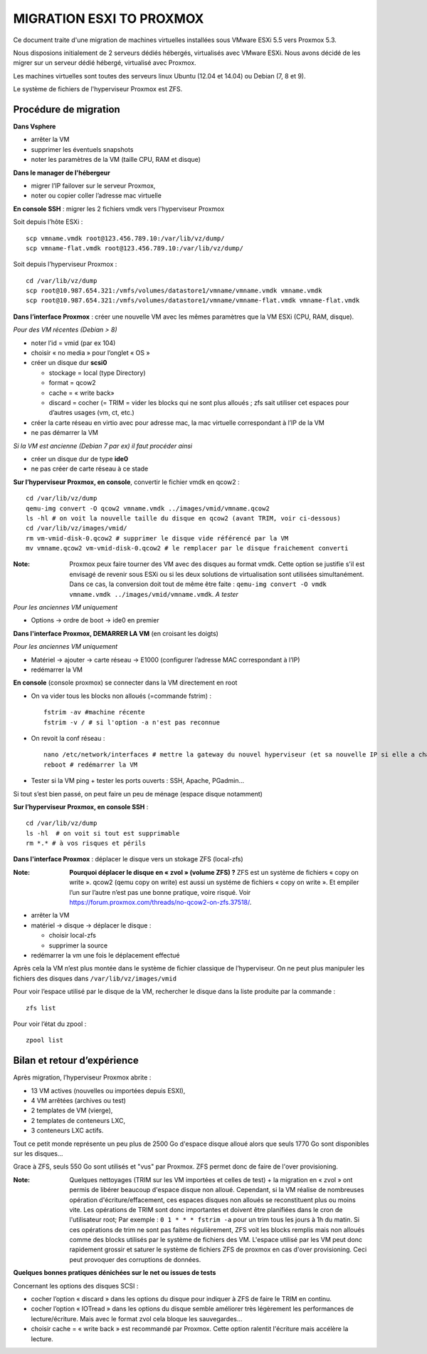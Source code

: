 MIGRATION ESXI TO PROXMOX
=========================

Ce document traite d'une migration de machines virtuelles installées sous VMware ESXi 5.5 vers Proxmox 5.3.

Nous disposions initialement de 2 serveurs dédiés hébergés, virtualisés avec VMware ESXi. Nous avons décidé de les migrer sur un serveur dédié hébergé, virtualisé avec Proxmox.

Les machines virtuelles sont toutes des serveurs linux Ubuntu (12.04 et 14.04) ou Debian (7, 8 et 9).

Le système de fichiers de l'hyperviseur Proxmox est ZFS.

Procédure de migration
----------------------

**Dans Vsphere**

* arrêter la VM 
* supprimer les éventuels snapshots
* noter les paramètres de la VM (taille CPU, RAM et disque)

**Dans le manager de l'hébergeur**

* migrer l’IP failover sur le serveur Proxmox, 
* noter ou copier coller l’adresse mac virtuelle

**En console SSH** : migrer les 2 fichiers vmdk vers l'hyperviseur Proxmox

Soit depuis l’hôte ESXi :
::
    scp vmname.vmdk root@123.456.789.10:/var/lib/vz/dump/
    scp vmname-flat.vmdk root@123.456.789.10:/var/lib/vz/dump/

Soit depuis l’hyperviseur Proxmox :
::
    cd /var/lib/vz/dump
    scp root@10.987.654.321:/vmfs/volumes/datastore1/vmname/vmname.vmdk vmname.vmdk
    scp root@10.987.654.321:/vmfs/volumes/datastore1/vmname/vmname-flat.vmdk vmname-flat.vmdk


**Dans l’interface Proxmox** : créer une nouvelle VM avec les mêmes paramètres que la VM ESXi (CPU, RAM, disque).

*Pour des VM récentes (Debian > 8)*

* noter l’id = vmid (par ex 104)
* choisir « no media » pour l’onglet « OS »
* créer un disque dur **scsi0**

  - stockage = local (type Directory) 
  - format = qcow2 
  - cache = « write back»
  - discard = cocher (= TRIM = vider les blocks qui ne sont plus alloués ; zfs sait utiliser cet espaces pour d’autres usages (vm, ct, etc.)
* créer la carte réseau en virtio avec pour adresse mac, la mac virtuelle correspondant à l’IP de la VM
* ne pas démarrer la VM

*Si la VM est ancienne (Debian 7 par ex) il faut procéder ainsi*

* créer un disque dur de type **ide0**
* ne pas créer de carte réseau à ce stade

**Sur l’hyperviseur Proxmox, en console**, convertir le fichier vmdk en qcow2 :
::
    cd /var/lib/vz/dump
    qemu-img convert -O qcow2 vmname.vmdk ../images/vmid/vmname.qcow2
    ls -hl # on voit la nouvelle taille du disque en qcow2 (avant TRIM, voir ci-dessous)
    cd /var/lib/vz/images/vmid/
    rm vm-vmid-disk-0.qcow2 # supprimer le disque vide référencé par la VM
    mv vmname.qcow2 vm-vmid-disk-0.qcow2 # le remplacer par le disque fraichement converti

:Note:

    Proxmox peux faire tourner des VM avec des disques au format vmdk. Cette option se justifie s'il est envisagé de revenir sous ESXi ou si les deux solutions de virtualisation sont utilisées simultanément. Dans ce cas, la conversion doit tout de même être faite : ``qemu-img convert -O vmdk vmname.vmdk ../images/vmid/vmname.vmdk``. *A tester*

*Pour les anciennes VM uniquement*

* Options → ordre de boot → ide0 en premier

**Dans l'interface Proxmox, DEMARRER LA VM** (en croisant les doigts)

*Pour les anciennes VM uniquement*

* Matériel → ajouter → carte réseau  →  E1000 (configurer l’adresse MAC correspondant à l’IP)
* redémarrer la VM

**En console** (console proxmox) se connecter dans la VM directement en root

* On va vider tous les blocks non alloués (=commande fstrim) :
  ::
    fstrim -av #machine récente
    fstrim -v / # si l'option -a n'est pas reconnue

* On revoit la conf réseau :
  ::
    nano /etc/network/interfaces # mettre la gateway du nouvel hyperviseur (et sa nouvelle IP si elle a changé)
    reboot # redémarrer la VM

* Tester si la VM ping + tester les ports ouverts : SSH, Apache, PGadmin...

Si tout s’est bien passé, on peut faire un peu de ménage (espace disque notamment)

**Sur l’hyperviseur Proxmox, en console SSH** :
::
    cd /var/lib/vz/dump
    ls -hl  # on voit si tout est supprimable
    rm *.* # à vos risques et périls


**Dans l'interface Proxmox** : déplacer le disque vers un stokage ZFS (local-zfs)

:Note:

    **Pourquoi déplacer le disque en « zvol » (volume ZFS) ?** 
    ZFS est un système de fichiers « copy on write ». qcow2 (qemu copy on write) est aussi un systéme de fichiers « copy on write ». Et empiler l’un sur l’autre n’est pas une bonne pratique, voire risqué. Voir https://forum.proxmox.com/threads/no-qcow2-on-zfs.37518/.

* arrêter la VM
* matériel → disque → déplacer le disque :

  - choisir local-zfs
  - supprimer la source
* redémarrer la vm une fois le déplacement effectué

Après cela la VM n’est plus montée dans le système de fichier classique de l’hyperviseur. On ne peut plus manipuler les fichiers des disques dans ``/var/lib/vz/images/vmid``

Pour voir l’espace utilisé par le disque de la VM, rechercher le disque dans la liste produite par la commande :
::
    zfs list

Pour voir l’état du zpool :
::
    zpool list


Bilan et retour d’expérience
----------------------------

Après migration, l’hyperviseur Proxmox abrite :

* 13 VM actives (nouvelles ou importées depuis ESXI),
* 4 VM arrêtées (archives ou test)
* 2 templates de VM (vierge), 
* 2 templates de conteneurs LXC,
* 3 conteneurs LXC actifs. 

Tout ce petit monde représente un peu plus de 2500 Go d'espace disque alloué alors que seuls 1770 Go sont disponibles sur les disques... 

Grace à ZFS, seuls 550 Go sont utilisés et "vus" par Proxmox. ZFS permet donc de faire de l'over provisioning.

:Note:

    Quelques nettoyages (TRIM sur les VM importées et celles de test) + la migration en « zvol » ont permis de libérer beaucoup d'espace disque non alloué. Cependant, si la VM réalise de nombreuses opération d'écriture/effacement, ces espaces disques non alloués se reconstituent plus ou moins vite. 
    Les opérations de TRIM sont donc importantes et doivent être planifiées dans le cron de l'utilisateur root; Par exemple : ``0 1 * * * fstrim -a`` pour un trim tous les jours à 1h du matin. Si ces opérations de trim ne sont pas faites régulièrement, ZFS voit les blocks remplis mais non alloués comme des blocks utilisés par le système de fichiers des VM. 
    L'espace utilisé par les VM peut donc rapidement grossir et saturer le système de fichiers ZFS de proxmox en cas d'over provisioning. Ceci peut provoquer des corruptions de données.


**Quelques bonnes pratiques dénichées sur le net ou issues de tests**

Concernant les options des disques SCSI :

* cocher l’option « discard » dans les options du disque pour indiquer à ZFS de faire le TRIM en continu.
* cocher l’option « IOTread » dans les options du disque semble améliorer très légèrement les performances de lecture/écriture. Mais avec le format zvol cela bloque les sauvegardes...
* choisir cache = « write back » est recommandé par Proxmox. Cette option ralentit l'écriture mais accélère la lecture.
